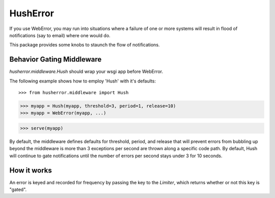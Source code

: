 ===========
 HushError
===========

If you use WebError, you may run into situations where a failure of
one or more systems will result in flood of notifications (say to
email) where one would do.

This package provides some knobs to staunch the flow of notifications.


Behavior Gating Middleware
==========================

`husherror.middleware.Hush` should wrap your wsgi app before
WebError. 

The following example shows how to employ 'Hush' with it's defaults::

>>> from husherror.middleware import Hush

>>> myapp = Hush(myapp, threshold=3, period=1, release=10)
>>> myapp = WebError(myapp, ...)

>>> serve(myapp)

By default, the middleware defines defaults for threshold, period, and
release that will prevent errors from bubbling up beyond the
middleware is more than 3 exceptions per second are thrown along a
specific code path. By default, Hush will continue to gate
notifications until the number of errors per second stays under 3 for
10 seconds.


How it works
============

An error is keyed and recorded for frequency by passing the key to the
`Limiter`, which returns whether or not this key is "gated".

